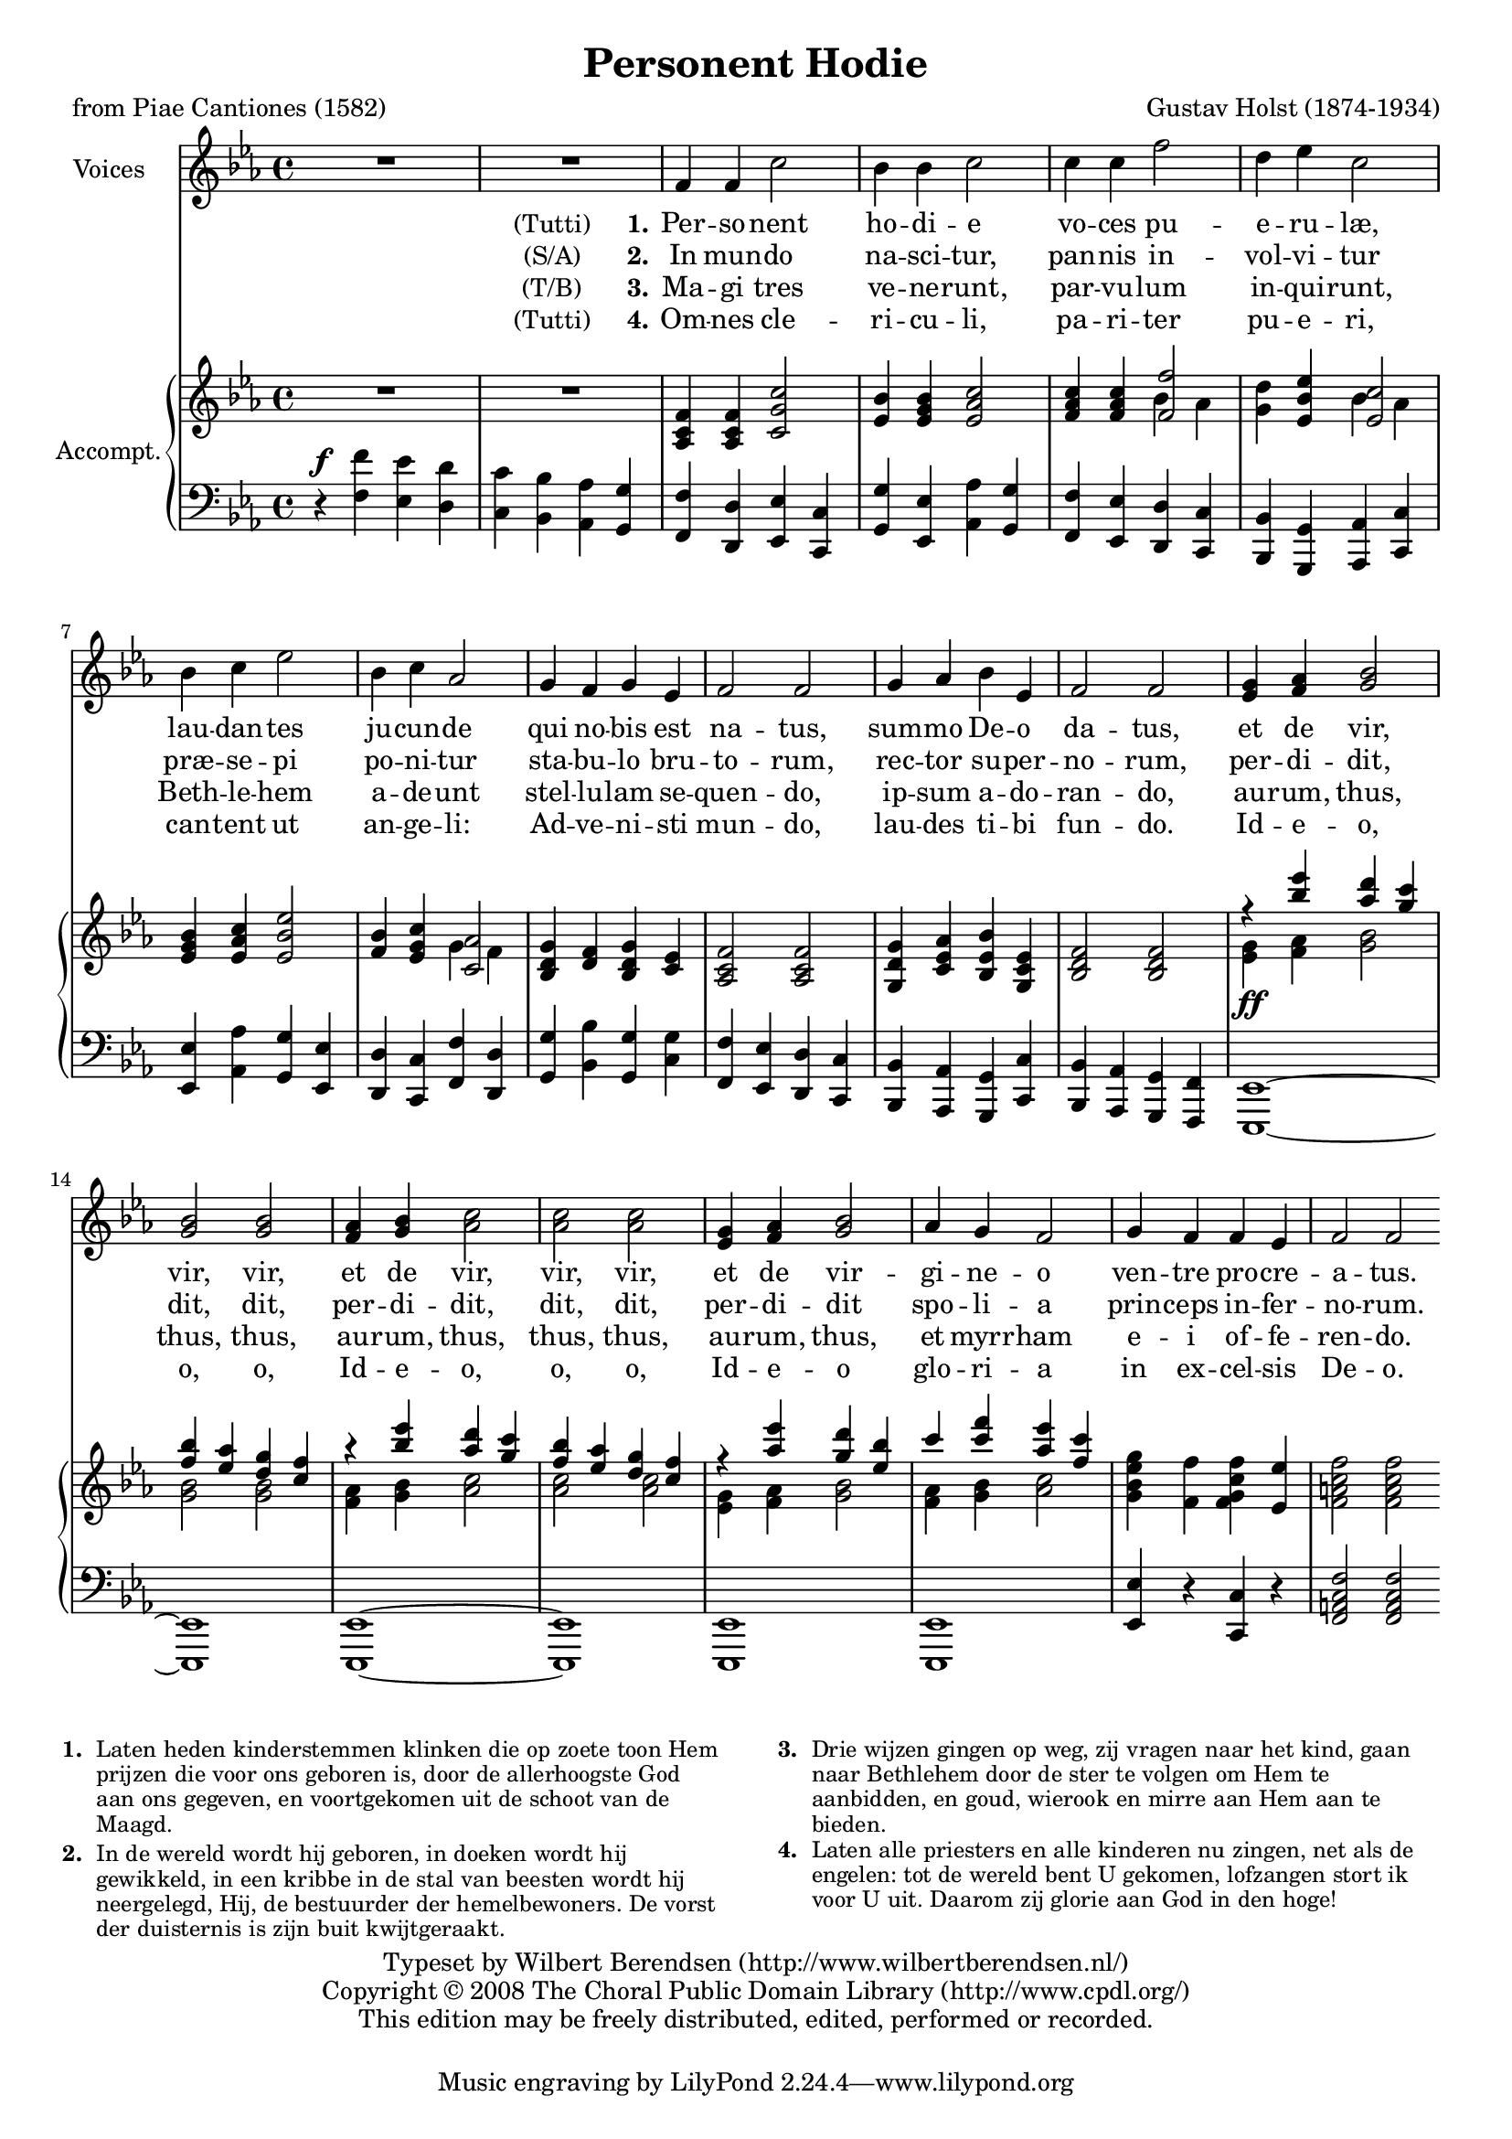 \version "2.13.1"
#(set-global-staff-size 18)
\header {
  title = "Personent Hodie"
  composer = "Gustav Holst (1874-1934)"
  poet = "from Piae Cantiones (1582)"
  copyright = \markup {
    \override #'(baseline-skip . 2.5)
    \center-column {
      \line { Typeset by
        \with-url #"http://www.wilbertberendsen.nl/"
        {Wilbert Berendsen (http://www.wilbertberendsen.nl/)}
      }
      \line { Copyright © 2008
        \with-url #"http://www.cpdl.org/"
        {The Choral Public Domain Library (http://www.cpdl.org/)}
      }
      \line {This edition may be freely distributed, edited, performed or recorded.}
      \null
    }
  }
}

\paper {
  between-system-padding = #1
  ragged-last-bottom = ##f
}

global = {
  \key f \dorian
  \time 4/4
}

sopranoVoice = \relative c' {
  \global
  \dynamicUp
  % Muziek volgt hier.
  R1*2
  f4 f c'2 bes4 bes c2
  c4 c4 f2 d4 es c2
  bes4 c es2 bes4 c as2
  g4 f g es f2 f
  g4 as bes es, f2 f

  <<
    {
      g4 as bes2 bes bes
      as4 bes c2 c c
      g4 as bes2
    }
    {
      es,4 f g2 g g
      f4 g as2 as as
      es4 f g2
    }
  >>
  as4 g f2 g4 f f es f2 f
  \bar":|"
}

verseOne = \lyricmode {
  % Liedtekst volgt hier.
  \notemode {
    \set stanza = \markup {
      \hcenter-in #12
      \normal-text (Tutti) 1.
    }
  }
  Per -- so -- nent ho -- di -- e
  vo -- ces pu -- e -- ru -- læ,
  lau -- dan -- tes ju -- cun -- de
  qui no -- bis est na -- tus,
  sum -- mo De -- o da -- tus,
  et de vir, vir, vir,
  et de vir, vir, vir,
  et de vir -- gi -- ne -- o
  ven -- tre pro -- cre -- a -- tus.
}

verseTwo = \lyricmode {
  \notemode {
    \set stanza = \markup {
      \hcenter-in #12
      \normal-text (S/A) 2.
    }
  }
  In mun -- do na -- sci -- tur,
  pan -- nis in -- vol -- vi -- tur
  præ -- se -- pi po -- ni -- tur
  sta -- bu -- lo bru -- to -- rum,
  rec -- tor su -- per -- no -- rum,
  per -- di -- dit, dit, dit,
  per -- di -- dit, dit, dit,
  per -- di -- dit spo -- li -- a
  prin -- ceps in -- fer -- no -- rum.
}

verseThree = \lyricmode {
  \notemode {
    \set stanza = \markup {
      \hcenter-in #12
      \normal-text (T/B) 3.
    }
  }
  Ma -- gi tres ve -- ne -- runt,
  par -- vu -- lum in -- qui -- runt,
  Beth -- le -- hem a -- de -- unt
  stel -- lu -- lam se -- quen -- do,
  ip -- sum a -- do -- ran -- do,
  au -- rum, thus, thus, thus,
  au -- rum, thus, thus, thus,
  au -- rum, thus, et myrr -- ham
  e -- i of -- fe -- ren -- do.
}

verseFour = \lyricmode {
  % Liedtekst volgt hier.
  \notemode {
    \set stanza = \markup {
      \hcenter-in #12
      \normal-text (Tutti) 4.
    }
  }
  Om -- nes cle -- ri -- cu -- li,
  pa -- ri -- ter pu -- e -- ri,
  can -- tent ut an -- ge -- li:
  Ad -- ve -- ni -- sti mun -- do,
  lau -- des ti -- bi fun -- do.
  Id -- e -- o, o, o,
  Id -- e -- o, o, o,
  Id -- e -- o glo -- ri -- a
  in ex -- cel -- sis De -- o.
}


right = \relative c' {
  \global
  % Muziek volgt hier.
  R1*2
  <as c f>4 <as c f> <c g' c>2
  <es bes'>4 <es g bes> <es as c>2
  <f as c>4 <f as c>
  <<
    <f f'>2 \\ { bes4 as }
  >>
  <g d'>4 <es bes' es>
  <<
    <es c'>2 \\ { bes'4 as }
  >>
  <es g bes>4 <es as c> <es bes' es>2
  <f bes>4 <es g c>
  <<
    <c as'>2 \\ { g'4 f }
  >>
  <bes, d g>4 <d f> <bes d g> <c es>
  <as c f>2 <as c f>
  <g d' g>4 <c es as> <bes es bes'> <g c es>
  <bes d f>2 <bes d f>
  <<
    {
      r4
      <<
        { es'' d c bes as g f }
        { bes as g f es d c }
      >>
      r4
      <<
        { es' d c bes as g f }
        { bes as g f es d c }
      >>
      r4 <as' es'> <g d'> <es bes'>
      c' <c f> <as es'> <f c'>
    }
    \\
    <<
      {
        g,4 as bes2 bes bes
        as4 bes c2 c c
        g4 as bes2 as4 bes c2
      }
      {
        es,4_\ff f g2 g g
        f4 g as2 as as
        es4 f g2 f4 g as2
      }
    >>
  >>
  <g bes es g>4 <f f'> <f g c f> <es es'>
  <f a c f>2 <f a c f>
}

left = \relative c' {
  \global
  % Muziek volgt hier.
  r4^\f
  <<
    {
      f es d c bes as g |
      f d es c g' es as g |
      f es d c bes g as c |
      es as g es d c f d |
      g bes g
      g
      | f es d c bes as g c |
      bes as g f | es1~es es~es es es
    }
    {
      f'4 es d c bes as g |
      f d es c g' es as g |
      f es d c bes g as c |
      es as g es d c f d |
      g bes g
      c
      | f, es d c bes as g c |
      bes as g f | es1~es es~es es es
    }
  >>
  <es' es'>4 r <c c'> r
  <f a c f>2 <f a c f>
}

\score {
  <<
    \new Staff \with {
      instrumentName = "Voices"
    } { \sopranoVoice }
    \addlyrics { \verseOne }
    \addlyrics { \verseTwo }
    \addlyrics { \verseThree }
    \addlyrics { \verseFour }
    \new PianoStaff \with {
      instrumentName = "Accompt."
      % fontSize = #-1
      % \override StaffSymbol #'staff-space = #(magstep -1)
    } <<
      \new Staff = "right" \right
      \new Staff = "left" {
        \clef bass
        \left
      }
    >>
  >>
  \layout { }
}

\markup {
  \override #'(font-size . -1)
  \override #'(baseline-skip . 2.2)
  \line {
    \column {
      \line {
        \hcenter-in #3 \bold 1.
        \override #'(line-width . 55)
        \wordwrap {
          Laten heden kinderstemmen klinken
          die op zoete toon Hem prijzen die voor ons
          geboren is, door de allerhoogste God aan ons
          gegeven, en voortgekomen uit de schoot van
          de Maagd.
        }
      }
      \line { \hspace #10 }
      \line {
        \hcenter-in #3 \bold 2.
        \override #'(line-width . 55)
        \wordwrap {
          In de wereld wordt hij geboren, in doeken
          wordt hij gewikkeld, in een kribbe in de
          stal van beesten wordt hij neergelegd, Hij,
          de bestuurder der hemelbewoners.
          De vorst der duisternis is zijn buit
          kwijtgeraakt.
        }
      }
    }
    \hspace #4
    \column {
      \line {
        \hcenter-in #3 \bold 3.
        \override #'(line-width . 55)
        \wordwrap {
          Drie wijzen gingen op weg,
          zij vragen naar het kind,
          gaan naar Bethlehem door de ster te volgen
          om Hem te aanbidden,
          en goud, wierook en mirre aan Hem
          aan te bieden.
        }
      }
      \line { \hspace #10 }
      \line {
        \hcenter-in #3 \bold 4.
        \override #'(line-width . 55)
        \wordwrap {
          Laten alle priesters en alle kinderen
          nu zingen, net als de engelen:
          tot de wereld bent U gekomen,
          lofzangen stort ik voor U uit.
          Daarom zij glorie aan God in den hoge!
        }
      }
    }
  }
}

